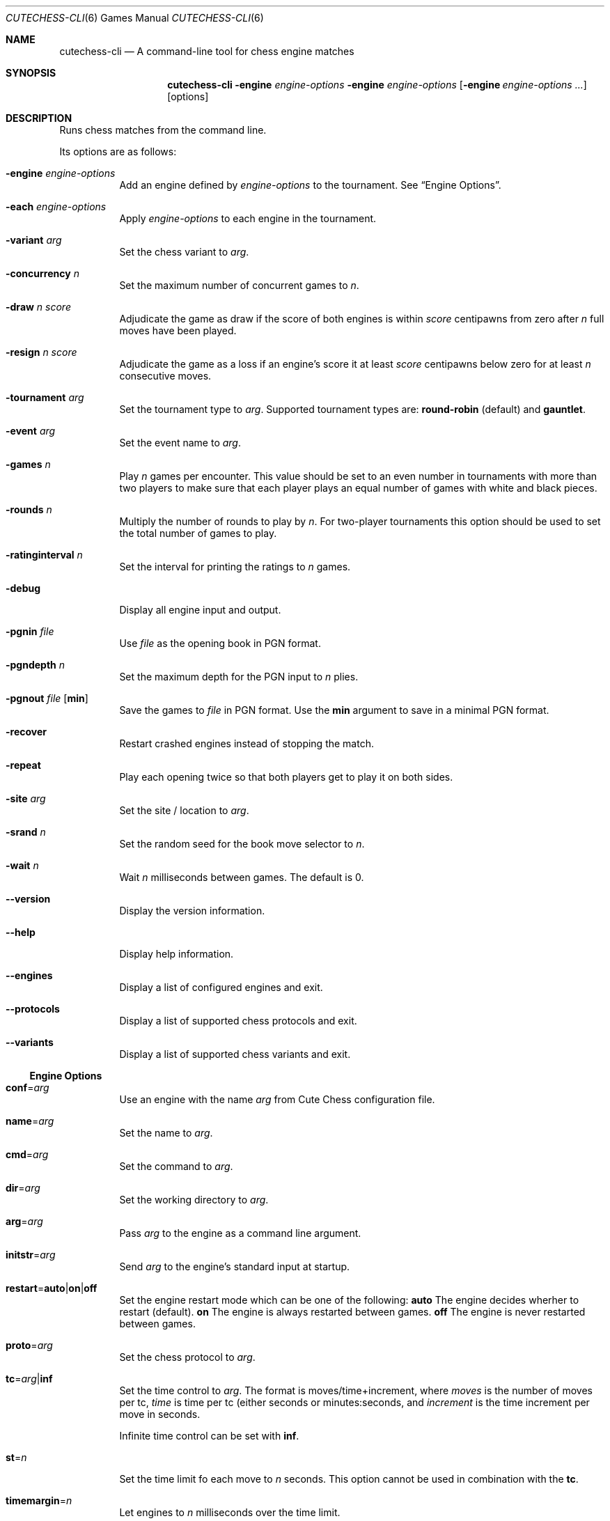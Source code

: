 .Dd January 7, 2012
.Dt CUTECHESS-CLI 6
.Os
.Sh NAME
.Nm cutechess-cli
.Nd A command-line tool for chess engine matches
.Sh SYNOPSIS
.Nm
.Fl engine Ar engine-options
.Fl engine Ar engine-options
.Op Fl engine Ar engine-options ...
.Op options
.Sh DESCRIPTION
Runs chess matches from the command line.
.Pp
Its options are as follows:
.Bl -tag -width Ds
.It Fl engine Ar engine-options
Add an engine defined by
.Ar engine-options
to the tournament.
See
.Sx Engine Options .
.It Fl each Ar engine-options
Apply
.Ar engine-options
to each engine in the tournament.
.It Fl variant Ar arg
Set the chess variant to
.Ar arg .
.It Fl concurrency Ar n
Set the maximum number of concurrent games to
.Ar n .
.It Fl draw Ar n Ar score
Adjudicate the game as draw if the score of both engines is within
.Ar score
centipawns from zero after
.Ar n
full moves have been played.
.It Fl resign Ar n Ar score
Adjudicate the game as a loss if an engine's score it at least
.Ar score
centipawns below zero for at least
.Ar n
consecutive moves.
.It Fl tournament Ar arg
Set the tournament type to
.Ar arg .
Supported tournament types are:
.Cm round-robin
(default) and
.Cm gauntlet .
.It Fl event Ar arg
Set the event name to
.Ar arg .
.It Fl games Ar n
Play
.Ar n
games per encounter. This value should be set to an even number in
tournaments with more than two players to make sure that each player
plays an equal number of games with white and black pieces.
.It Fl rounds Ar n
Multiply the number of rounds to play by
.Ar n .
For two-player tournaments this option should be used to set the total
number of games to play.
.It Fl ratinginterval Ar n
Set the interval for printing the ratings to
.Ar n
games.
.It Fl debug
Display all engine input and output.
.It Fl pgnin Ar file
Use
.Ar file
as the opening book in PGN format.
.It Fl pgndepth Ar n
Set the maximum depth for the PGN input to
.Ar n
plies.
.It Fl pgnout Ar file Bq Cm min
Save the games to
.Ar file
in PGN format. Use the
.Cm min
argument to save in a minimal PGN format.
.It Fl recover
Restart crashed engines instead of stopping the match.
.It Fl repeat
Play each opening twice so that both players get to play it on both
sides.
.It Fl site Ar arg
Set the site / location to
.Ar arg .
.It Fl srand Ar n
Set the random seed for the book move selector to
.Ar n .
.It Fl wait Ar n
Wait
.Ar n
milliseconds between games. The default is 0.
.It Fl -version
Display the version information.
.It Fl -help
Display help information.
.It Fl -engines
Display a list of configured engines and exit.
.It Fl -protocols
Display a list of supported chess protocols and exit.
.It Fl -variants
Display a list of supported chess variants and exit.
.El
.Ss Engine Options
.Bl -tag -width Ds
.It Ic conf Ns = Ns Ar arg
Use an engine with the name
.Ar arg
from Cute Chess configuration file.
.It Ic name Ns = Ns Ar arg
Set the name to
.Ar arg .
.It Ic cmd Ns = Ns Ar arg
Set the command to
.Ar arg .
.It Ic dir Ns = Ns Ar arg
Set the working directory to
.Ar arg .
.It Ic arg Ns = Ns Ar arg
Pass
.Ar arg
to the engine as a command line argument.
.It Ic initstr Ns = Ns Ar arg
Send
.Ar arg
to the engine's standard input at startup.
.It Ic restart Ns = Ns Cm auto Ns | Ns Cm on Ns | Ns Cm off
Set the engine restart mode which can be one of the following:
.Cm auto
The engine decides wherher to restart (default).
.Cm on
The engine is always restarted between games.
.Cm off
The engine is never restarted between games.
.It Ic proto Ns = Ns Ar arg
Set the chess protocol to
.Ar arg .
.It Ic tc Ns = Ns Ar arg Ns | Ns Cm inf
Set the time control to
.Ar arg .
The format is moves/time+increment, where
.Ar moves
is the number of moves per tc,
.Ar time
is time per tc (either seconds or minutes:seconds, and
.Ar increment
is the time increment per move in seconds.
.Pp
Infinite time control can be set with
.Cm inf .
.It Ic st Ns = Ns Ar n
Set the time limit fo each move to
.Ar n
seconds. This option cannot be used in combination with the
.Ic tc .
.It Ic timemargin Ns = Ns Ar n
Let engines to
.Ar n
milliseconds over the time limit.
.It Ic book Ns = Ns Ar file
Use
.Ar file
(Polyglot book file) as the opening book.
.It Ic bookdepth Ns = Ns Ar n
Set the maximum book depth (in fullmoves) to
.Ar n .
.It Ic whitepov
Inver the engine's scores when it plays black. This option should be
used with engines that always report scores from white's perspective.
.It Ic depth Ns = Ns Ar n
Set the search depth limit to
.Ar n
plies.
.It Ic nodes Ns = Ns Ar n
Set the node count limit to
.Ar n
nodes.
.It Ic option. Ns Ar name Ns = Ns Ar arg
Set custom engine option
.Ar name
to value
.Ar arg .
.El
.Sh EXAMPLES
Play ten games between two Sloppy engine with a time control of 40
moves in 60 seconds:
.Pp
.Dl $ cutechess-cli \-engine name=Sloppy -engine name=Sloppy -each cmd=sloppy proto=xboard tc=40/60 -rounds 10
.Pp
Play a single game between Atak and Glaurung engines with a time
control of 40 moves in one minute and 30 seconds with one second
increment:
.Pp
.Dl $ cutechess-cli \-engine name=Atak cmd=Atak32.exe dir=C:\eatak proto=xboard -engine cmd=glaurung proto=uci option.Threads=1 -both tc=40/1:30+1
.Bl -bullet
.It
Use the name=Atak parameter because it's a Xboard protocol 1 engine
and doesn't tell its name.
.It
Use the dir=C:\eatak parameter to point the location of the executable.
.It
Glaurung can tell its name and is in the PATH variable so only the
command is needed.
.It
Set Glaurung to use 1 thread.
.It
Set the time control to 40 moves in one minute and 30 seconds with
one second increment.
.El
.Pp
Play a Round-Robin tournament between Fruit, Crafty, Stockfish and
Sloppy:
.Pp
.Dl $ cutechess-cli \-engine conf=Fruit -engine conf=Crafty -engine conf=Stockfish -engine conf=Sloppy -each tc=4 book=book.bin -games 2 -rounds 10 -repeat
.Bl -bullet
.It
Play two games per encounter, effectively multiplying the number of
games by 2.
.It
Play 10 times the minimum amount of rounds (3). So the total number
of rounds to play will be 30, and the total number of games 120.
.It
In each two-game encounter colors are switched between games and the
same opening line is played in both games.
.El
.Sh AUTHORS
The
.Nm
utility was written by
.An Ilari Pihlajisto ,
.Mt ilari.pihlajisto@mbnet.fi ;
and
.An Arto Jonsson ,
.Mt ajonsson@kapsi.fi .
.Sh RESOURCES
.Bl -bullet
.It
Source code:
.Lk http://repo.or.cz/w/sloppygui.git
.It
Mailing list:
.Lk https://list.kapsi.fi/listinfo/cutechess
.El
